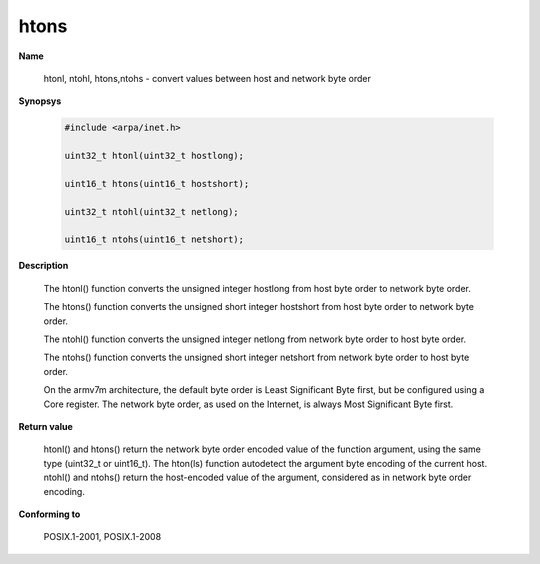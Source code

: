 htons
"""""

**Name**

   htonl, ntohl, htons,ntohs - convert values between host and network byte order

**Synopsys**

   .. code-block:: c

      #include <arpa/inet.h>

      uint32_t htonl(uint32_t hostlong);

      uint16_t htons(uint16_t hostshort);

      uint32_t ntohl(uint32_t netlong);

      uint16_t ntohs(uint16_t netshort);


**Description**

   The htonl() function converts the unsigned integer hostlong from host byte order to network byte order.

   The htons() function converts the unsigned short integer hostshort from host byte order to network byte order.

   The ntohl() function converts the unsigned integer netlong from network byte order to host byte order.

   The ntohs() function converts the unsigned short integer netshort from network byte order to host byte order.

   On the armv7m architecture, the default byte order is Least Significant Byte first, but be configured using a Core register. The network byte order, as used on the Internet, is always Most Significant Byte first.

**Return value**

   htonl() and htons() return the network byte order encoded value of the function argument, using the same type (uint32_t or uint16_t). The hton(ls) function autodetect the argument byte encoding of the current host. ntohl() and ntohs() return the host-encoded value of the argument, considered as in network byte order encoding.

**Conforming to**

   POSIX.1-2001, POSIX.1-2008
